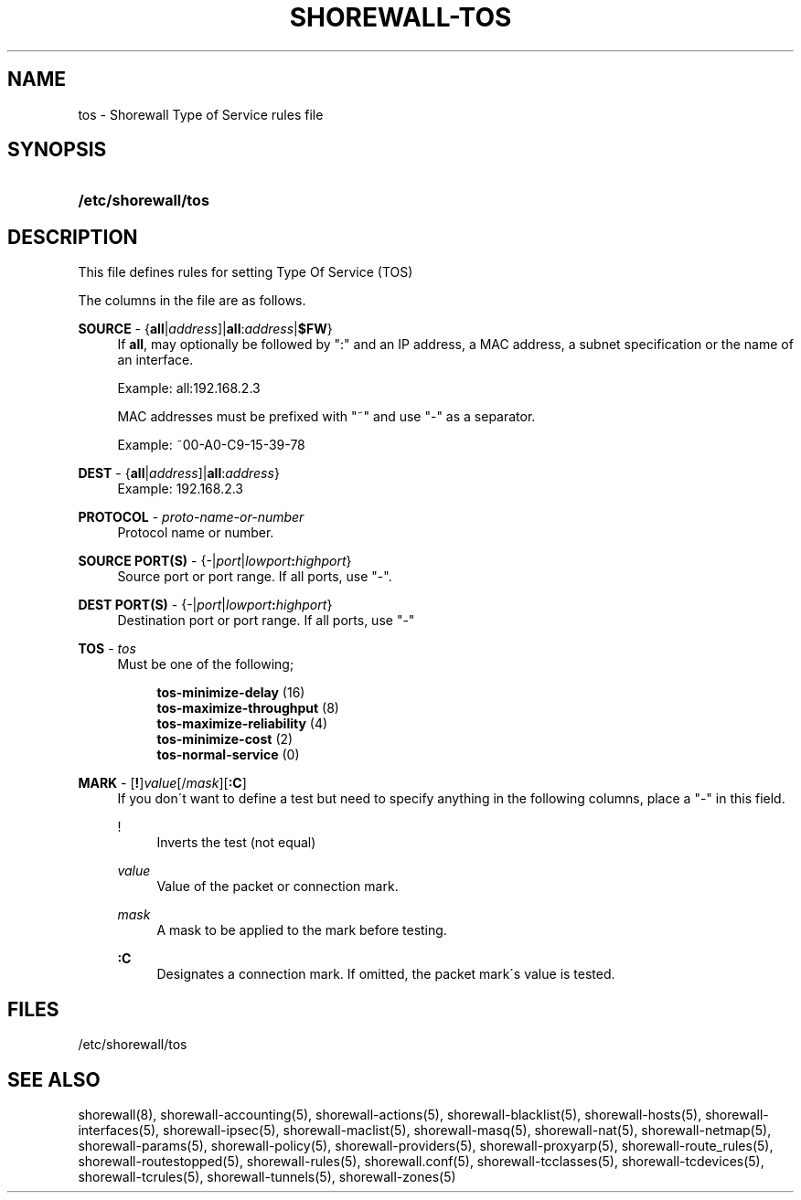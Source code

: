 .\"     Title: shorewall-tos
.\"    Author: 
.\" Generator: DocBook XSL Stylesheets v1.73.2 <http://docbook.sf.net/>
.\"      Date: 10/17/2009
.\"    Manual: 
.\"    Source: 
.\"
.TH "SHOREWALL\-TOS" "5" "10/17/2009" "" ""
.\" disable hyphenation
.nh
.\" disable justification (adjust text to left margin only)
.ad l
.SH "NAME"
tos \- Shorewall Type of Service rules file
.SH "SYNOPSIS"
.HP 19
\fB/etc/shorewall/tos\fR
.SH "DESCRIPTION"
.PP
This file defines rules for setting Type Of Service (TOS)
.PP
The columns in the file are as follows\&.
.PP
\fBSOURCE\fR \- {\fBall\fR|\fIaddress\fR]|\fBall\fR:\fIaddress\fR|\fB$FW\fR}
.RS 4
If
\fBall\fR, may optionally be followed by ":" and an IP address, a MAC address, a subnet specification or the name of an interface\&.
.sp
Example: all:192\&.168\&.2\&.3
.sp
MAC addresses must be prefixed with "~" and use "\-" as a separator\&.
.sp
Example: ~00\-A0\-C9\-15\-39\-78
.RE
.PP
\fBDEST\fR \- {\fBall\fR|\fIaddress\fR]|\fBall\fR:\fIaddress\fR}
.RS 4
Example: 192\&.168\&.2\&.3
.RE
.PP
\fBPROTOCOL\fR \- \fIproto\-name\-or\-number\fR
.RS 4
Protocol name or number\&.
.RE
.PP
\fBSOURCE PORT(S)\fR \- {\-|\fIport\fR|\fIlowport\fR\fB:\fR\fIhighport\fR}
.RS 4
Source port or port range\&. If all ports, use "\-"\&.
.RE
.PP
\fBDEST PORT(S)\fR \- {\-|\fIport\fR|\fIlowport\fR\fB:\fR\fIhighport\fR}
.RS 4
Destination port or port range\&. If all ports, use "\-"
.RE
.PP
\fBTOS\fR \- \fItos\fR
.RS 4
Must be one of the following;
.sp
.RS 4
.nf
        \fBtos\-minimize\-delay\fR (16)
        \fBtos\-maximize\-throughput\fR (8)
        \fBtos\-maximize\-reliability\fR (4)
        \fBtos\-minimize\-cost\fR (2)
        \fBtos\-normal\-service\fR (0)
.fi
.RE
.RE
.PP
\fBMARK\fR \- [\fB!\fR]\fIvalue\fR[/\fImask\fR][\fB:C\fR]
.RS 4
If you don\'t want to define a test but need to specify anything in the following columns, place a "\-" in this field\&.
.PP
!
.RS 4
Inverts the test (not equal)
.RE
.PP
\fIvalue\fR
.RS 4
Value of the packet or connection mark\&.
.RE
.PP
\fImask\fR
.RS 4
A mask to be applied to the mark before testing\&.
.RE
.PP
\fB:C\fR
.RS 4
Designates a connection mark\&. If omitted, the packet mark\'s value is tested\&.
.RE
.RE
.SH "FILES"
.PP
/etc/shorewall/tos
.SH "SEE ALSO"
.PP
shorewall(8), shorewall\-accounting(5), shorewall\-actions(5), shorewall\-blacklist(5), shorewall\-hosts(5), shorewall\-interfaces(5), shorewall\-ipsec(5), shorewall\-maclist(5), shorewall\-masq(5), shorewall\-nat(5), shorewall\-netmap(5), shorewall\-params(5), shorewall\-policy(5), shorewall\-providers(5), shorewall\-proxyarp(5), shorewall\-route_rules(5), shorewall\-routestopped(5), shorewall\-rules(5), shorewall\&.conf(5), shorewall\-tcclasses(5), shorewall\-tcdevices(5), shorewall\-tcrules(5), shorewall\-tunnels(5), shorewall\-zones(5)

